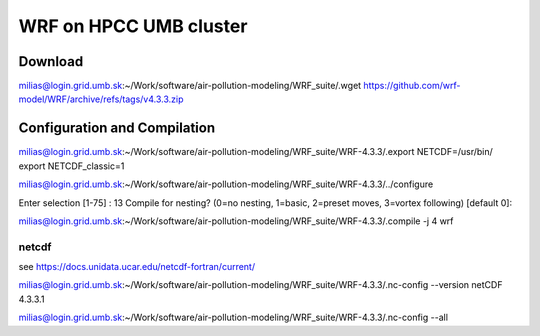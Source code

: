 WRF on HPCC UMB cluster
=======================

Download
--------
milias@login.grid.umb.sk:~/Work/software/air-pollution-modeling/WRF_suite/.wget https://github.com/wrf-model/WRF/archive/refs/tags/v4.3.3.zip

Configuration and Compilation
-----------------------------
milias@login.grid.umb.sk:~/Work/software/air-pollution-modeling/WRF_suite/WRF-4.3.3/.export NETCDF=/usr/bin/
export NETCDF_classic=1

milias@login.grid.umb.sk:~/Work/software/air-pollution-modeling/WRF_suite/WRF-4.3.3/../configure

Enter selection [1-75] : 13
Compile for nesting? (0=no nesting, 1=basic, 2=preset moves, 3=vortex following) [default 0]:

milias@login.grid.umb.sk:~/Work/software/air-pollution-modeling/WRF_suite/WRF-4.3.3/.compile -j 4 wrf


netcdf
~~~~~~

see https://docs.unidata.ucar.edu/netcdf-fortran/current/

milias@login.grid.umb.sk:~/Work/software/air-pollution-modeling/WRF_suite/WRF-4.3.3/.nc-config --version
netCDF 4.3.3.1

milias@login.grid.umb.sk:~/Work/software/air-pollution-modeling/WRF_suite/WRF-4.3.3/.nc-config --all





